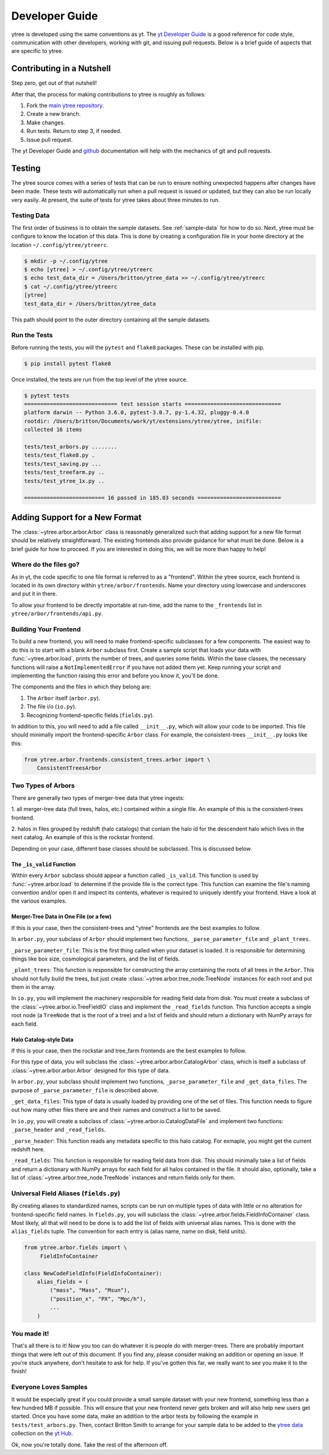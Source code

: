 .. _developing:

Developer Guide
===============

ytree is developed using the same conventions as yt.  The `yt
Developer Guide <http://yt-project.org/docs/dev/developing/index.html>`_
is a good reference for code style, communication with other developers,
working with git, and issuing pull requests.  Below is a brief guide of
aspects that are specific to ytree.

Contributing in a Nutshell
--------------------------

Step zero, get out of that nutshell!

After that, the process for making contributions to ytree is roughly as
follows:

1. Fork the `main ytree repository <https://github.com/brittonsmith/ytree>`__.

2. Create a new branch.

3. Make changes.

4. Run tests.  Return to step 3, if needed.

5. Issue pull request.

The yt Developer Guide and `github <https://github.com/>`__ documentation
will help with the mechanics of git and pull requests.

Testing
-------

The ytree source comes with a series of tests that can be run to
ensure nothing unexpected happens after changes have been made.  These
tests will automatically run when a pull request is issued or updated,
but they can also be run locally very easily.  At present, the suite
of tests for ytree takes about three minutes to run.

Testing Data
^^^^^^^^^^^^

The first order of business is to obtain the sample datasets.  See
:ref:`sample-data` for how to do so.  Next, ytree must be configure to
know the location of this data.  This is done by creating a configuration
file in your home directory at the location ``~/.config/ytree/ytreerc``.

.. code-block:: bash

   $ mkdir -p ~/.config/ytree
   $ echo [ytree] > ~/.config/ytree/ytreerc
   $ echo test_data_dir = /Users/britton/ytree_data >> ~/.config/ytree/ytreerc
   $ cat ~/.config/ytree/ytreerc
   [ytree]
   test_data_dir = /Users/britton/ytree_data

This path should point to the outer directory containing all the
sample datasets.

Run the Tests
^^^^^^^^^^^^^

Before running the tests, you will the ``pytest`` and ``flake8`` packages.
These can be installed with pip.

.. code-block:: bash

   $ pip install pytest flake8

Once installed, the tests are run from the top level of the ytree
source.

.. code-block:: bash

   $ pytest tests
   ============================= test session starts ==============================
   platform darwin -- Python 3.6.0, pytest-3.0.7, py-1.4.32, pluggy-0.4.0
   rootdir: /Users/britton/Documents/work/yt/extensions/ytree/ytree, inifile:
   collected 16 items

   tests/test_arbors.py ........
   tests/test_flake8.py .
   tests/test_saving.py ...
   tests/test_treefarm.py ..
   tests/test_ytree_1x.py ..

   ========================= 16 passed in 185.03 seconds ==========================

Adding Support for a New Format
-------------------------------

The :class:`~ytree.arbor.arbor.Arbor` class is reasonably
generalized such that adding support for a new file format
should be relatively straightforward.  The existing frontends
also provide guidance for what must be done.  Below is a brief
guide for how to proceed.  If you are interested in doing this,
we will be more than happy to help!

Where do the files go?
^^^^^^^^^^^^^^^^^^^^^^

As in yt, the code specific to one file format is referred to as a
"frontend".  Within the ytree source, each frontend is located in
its own directory within ``ytree/arbor/frontends``.  Name your
directory using lowercase and underscores and put it in there.

To allow your frontend to be directly importable at run-time, add
the name to the ``_frontends`` list in ``ytree/arbor/frontends/api.py``.

Building Your Frontend
^^^^^^^^^^^^^^^^^^^^^^

To build a new frontend, you will need to make frontend-specific
subclasses for a few components.  The easiest way to do this is
to start with a blank ``Arbor`` subclass first.  Create a sample
script that loads your data with :func:`~ytree.arbor.load`, prints
the number of trees, and queries some fields.  Within the base classes,
the necessary functions will raise a ``NotImplementedError`` if you
have not added them yet.  Keep running your script and implementing
the function raising this error and before you know it, you'll be
done.

The components and the files in which they belong are:

1. The ``Arbor`` itself (``arbor.py``).

2. The file i/o (``io.py``).

3. Recognizing frontend-specific fields (``fields.py``).

In addition to this, you will need to add a file called ``__init__.py``,
which will allow your code to be imported.  This file should minimally
import the frontend-specific ``Arbor`` class.  For example, the 
consistent-trees ``__init__.py`` looks like this:

.. code-block:: python

   from ytree.arbor.frontends.consistent_trees.arbor import \
       ConsistentTreesArbor

Two Types of Arbors
^^^^^^^^^^^^^^^^^^^

There are generally two types of merger-tree data that ytree
ingests:

1. all merger-tree data (full trees, halos, etc.) contained within
a single file.  An example of this is the consistent-trees frontend.

2. halos in files grouped by redshift (halo catalogs) that contain
the halo id for the descendent halo which lives in the next catalog.
An example of this is the rockstar frontend.

Depending on your case, different base classes should be subclassed.
This is discussed below.

The ``_is_valid`` Function
##########################

Within every ``Arbor`` subclass should appear a function called
``_is_valid``.  This function is used by :func:`~ytree.arbor.load`
to determine if the provide file is the correct type.  This function
can examine the file's naming convention and/or open it and inspect
its contents, whatever is required to uniquely identify your frontend.
Have a look at the various examples.

Merger-Tree Data in One File (or a few)
#######################################

If this is your case, then the consistent-trees and "ytree" frontends
are the best examples to follow.

In ``arbor.py``, your subclass of ``Arbor`` should implement two
functions, ``_parse_parameter_file`` and ``_plant_trees``.

``_parse_parameter_file``: This is the first thing called when your
dataset is loaded.  It is responsible for determining things like
box size, cosmological parameters, and the list of fields.

``_plant_trees``: This function is responsible for constructing the
array containing the roots of all trees in the ``Arbor``.  This
should not fully build the trees, but just create
:class:`~ytree.arbor.tree_node.TreeNode` instances for each root
and put them in the array.

In ``io.py``, you will implement the machinery responsible for
reading field data from disk.  You must create a subclass of
the :class:`~ytree.arbor.io.TreeFieldIO` class and implement
the ``_read_fields`` function.  This function accepts a single
root node (a ``TreeNode`` that is the root of a tree) and a list
of fields and should return a dictionary with NumPy arrays for
each field.

Halo Catalog-style Data
#######################

If this is your case, then the rockstar and tree_farm frontends
are the best examples to follow.

For this type of data, you will subclass the
:class:`~ytree.arbor.arbor.CatalogArbor` class, which is itself a
subclass of :class:`~ytree.arbor.arbor.Arbor` designed for this
type of data.

In ``arbor.py``, your subclass should implement two functions,
``_parse_parameter_file`` and ``_get_data_files``.  The purpose of
``_parse_parameter_file`` is described above.

``_get_data_files``: This type of data is usually loaded by
providing one of the set of files.  This function needs to figure
out how many other files there are and their names and construct a
list to be saved.

In ``io.py``, you will create a subclass of
:class:`~ytree.arbor.io.CatalogDataFile` and implement two functions:
``_parse_header`` and ``_read_fields``.

``_parse_header``: This function reads any metadata specific to this
halo catalog.  For exmaple, you might get the current redshift here.

``_read_fields``: This function is responsible for reading field
data from disk.  This should minimally take a list of fields and
return a dictionary with NumPy arrays for each field for all halos
contained in the file.  It should also, optionally, take a list of
:class:`~ytree.arbor.tree_node.TreeNode` instances and return fields
only for them.

Universal Field Aliases (``fields.py``)
^^^^^^^^^^^^^^^^^^^^^^^^^^^^^^^^^^^^^^^

By creating aliases to standardized names, scripts can be run on
multiple types of data with little or no alteration for
frontend-specific field names.  In ``fields.py``, you will subclass the
:class:`~ytree.arbor.fields.FieldInfoContainer` class.  Most likely,
all that will need to be done is to add the list of fields with
universal alias names.  This is done with the ``alias_fields`` tuple.
The convention for each entry is (alias name, name on disk, field units).

.. code-block:: python

   from ytree.arbor.fields import \
        FieldInfoContainer

   class NewCodeFieldInfo(FieldInfoContainer):
       alias_fields = (
           ("mass", "Mass", "Msun"),
           ("position_x", "PX", "Mpc/h"),
           ...
       )

You made it!
^^^^^^^^^^^^

That's all there is to it!  Now you too can do whatever it is
people do with merger-trees.  There are probably important things
that were left out of this document.  If you find any, please consider
making an addition or opening an issue.  If you're stuck anywhere,
don't hesitate to ask for help.  If you've gotten this far, we
really want to see you make it to the finish!

Everyone Loves Samples
^^^^^^^^^^^^^^^^^^^^^^

It would be especially great if you could provide a small sample dataset
with your new frontend, something less than a few hundred MB if possible.
This will ensure that your new frontend never gets broken and
will also help new users get started.  Once you have some data, make an
addition to the arbor tests by following the example in
``tests/test_arbors.py``.  Then, contact Britton Smith to arrange for
your sample data to be added to the `ytree data
<https://girder.hub.yt/#collection/59835a1ee2a67400016a2cda>`__
collection on the `yt Hub <https://girder.hub.yt/>`__.

Ok, now you're totally done.  Take the rest of the afternoon off.
